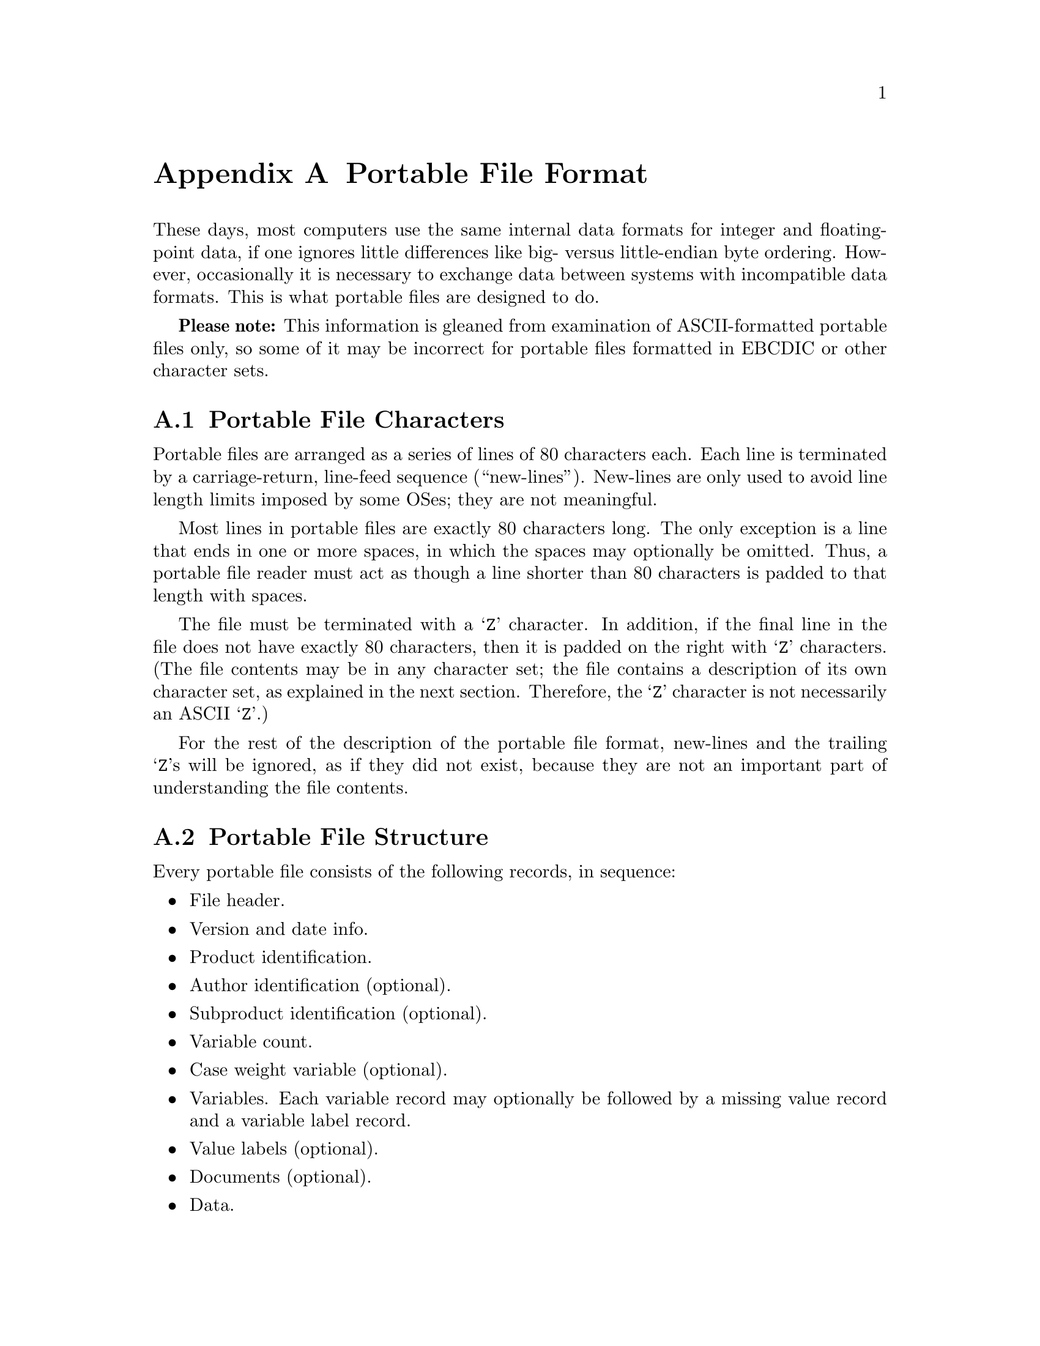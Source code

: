 @node Portable File Format
@appendix Portable File Format

These days, most computers use the same internal data formats for
integer and floating-point data, if one ignores little differences like
big- versus little-endian byte ordering.  However, occasionally it is
necessary to exchange data between systems with incompatible data
formats.  This is what portable files are designed to do.

@strong{Please note:} This information is gleaned from examination of
ASCII-formatted portable files only, so some of it may be incorrect
for portable files formatted in EBCDIC or other character sets.

@menu
* Portable File Characters::
* Portable File Structure::
* Portable File Header::
* Version and Date Info Record::
* Identification Records::
* Variable Count Record::
* Case Weight Variable Record::
* Variable Records::
* Value Label Records::
* Portable File Document Record::
* Portable File Data::
@end menu

@node Portable File Characters
@section Portable File Characters

Portable files are arranged as a series of lines of 80
characters each.  Each line is terminated by a carriage-return,
line-feed sequence (``new-lines'').  New-lines are only used to avoid
line length limits imposed by some OSes; they are not meaningful.

Most lines in portable files are exactly 80 characters long.  The only
exception is a line that ends in one or more spaces, in which the
spaces may optionally be omitted.  Thus, a portable file reader must
act as though a line shorter than 80 characters is padded to that
length with spaces.

The file must be terminated with a @samp{Z} character.  In addition, if
the final line in the file does not have exactly 80 characters, then it
is padded on the right with @samp{Z} characters.  (The file contents may
be in any character set; the file contains a description of its own
character set, as explained in the next section.  Therefore, the
@samp{Z} character is not necessarily an ASCII @samp{Z}.)

For the rest of the description of the portable file format, new-lines
and the trailing @samp{Z}s will be ignored, as if they did not exist,
because they are not an important part of understanding the file
contents.

@node Portable File Structure
@section Portable File Structure

Every portable file consists of the following records, in sequence:

@itemize @bullet

@item
File header.

@item
Version and date info.

@item
Product identification.

@item
Author identification (optional).

@item
Subproduct identification (optional).

@item
Variable count.

@item
Case weight variable (optional).

@item
Variables.  Each variable record may optionally be followed by a
missing value record and a variable label record.

@item
Value labels (optional).

@item
Documents (optional).

@item
Data.
@end itemize

Most records are identified by a single-character tag code.  The file
header and version info record do not have a tag.

Other than these single-character codes, there are three types of fields
in a portable file: floating-point, integer, and string.  Floating-point
fields have the following format:

@itemize @bullet

@item
Zero or more leading spaces.

@item
Optional asterisk (@samp{*}), which indicates a missing value.  The
asterisk must be followed by a single character, generally a period
(@samp{.}), but it appears that other characters may also be possible.
This completes the specification of a missing value.

@item
Optional minus sign (@samp{-}) to indicate a negative number.

@item
A whole number, consisting of one or more base-30 digits: @samp{0}
through @samp{9} plus capital letters @samp{A} through @samp{T}.

@item
Optional fraction, consisting of a radix point (@samp{.}) followed by
one or more base-30 digits.

@item
Optional exponent, consisting of a plus or minus sign (@samp{+} or
@samp{-}) followed by one or more base-30 digits.

@item
A forward slash (@samp{/}).
@end itemize

Integer fields take a form identical to floating-point fields, but they
may not contain a fraction.

String fields take the form of a integer field having value @var{n},
followed by exactly @var{n} characters, which are the string content.

@node Portable File Header
@section Portable File Header

Every portable file begins with a 464-byte header, consisting of a
200-byte collection of vanity splash strings, followed by a 256-byte
character set translation table, followed by an 8-byte tag string.

The 200-byte segment is divided into five 40-byte sections, each of
which represents the string @code{@var{charset} SPSS PORT FILE} in a
different character set encoding, where @var{charset} is the name of
the character set used in the file, e.g.@: @code{ASCII} or
@code{EBCDIC}.  Each string is padded on the right with spaces in its
respective character set.

It appears that these strings exist only to inform those who might view
the file on a screen, and that they are not parsed by SPSS products.
Thus, they can be safely ignored.  For those interested, the strings are
supposed to be in the following character sets, in the specified order:
EBCDIC, 7-bit ASCII, CDC 6-bit ASCII, 6-bit ASCII, Honeywell 6-bit
ASCII.

The 256-byte segment describes a mapping from the character set used in
the portable file to an arbitrary character set having characters at the
following positions:

@table @asis
@item 0--60

Control characters.  Not important enough to describe in full here.

@item 61--63

Reserved.

@item 64--73

Digits @samp{0} through @samp{9}.

@item 74--99

Capital letters @samp{A} through @samp{Z}.

@item 100--125

Lowercase letters @samp{a} through @samp{z}.

@item 126

Space.

@item 127--130

Symbols @code{.<(+}

@item 131

Solid vertical pipe.

@item 132--142

Symbols @code{&[]!$*);^-/}

@item 143

Broken vertical pipe.

@item 144--150

Symbols @code{,%_>}?@code{`:}   @c @code{?} is an inverted question mark

@item 151

British pound symbol.

@item 152--155

Symbols @code{@@'="}.

@item 156

Less than or equal symbol.

@item 157

Empty box.

@item 158

Plus or minus.

@item 159

Filled box.

@item 160

Degree symbol.

@item 161

Dagger.

@item 162

Symbol @samp{~}.

@item 163

En dash.

@item 164

Lower left corner box draw.

@item 165

Upper left corner box draw.

@item 166

Greater than or equal symbol.

@item 167--176

Superscript @samp{0} through @samp{9}.

@item 177

Lower right corner box draw.

@item 178

Upper right corner box draw.

@item 179

Not equal symbol.

@item 180

Em dash.

@item 181

Superscript @samp{(}.

@item 182

Superscript @samp{)}.

@item 183

Horizontal dagger (?).

@item 184--186

Symbols @samp{@{@}\}.
@item 187

Cents symbol.

@item 188

Centered dot, or bullet.

@item 189--255

Reserved.
@end table

Symbols that are not defined in a particular character set are set to
the same value as symbol 64; i.e., to @samp{0}.

The 8-byte tag string consists of the exact characters @code{SPSSPORT}
in the portable file's character set, which can be used to verify that
the file is indeed a portable file.

@node Version and Date Info Record
@section Version and Date Info Record

This record does not have a tag code.  It has the following structure:

@itemize @bullet
@item
A single character identifying the file format version.  The letter A
represents version 0, and so on.

@item
An 8-character string field giving the file creation date in the format
YYYYMMDD.

@item
A 6-character string field giving the file creation time in the format
HHMMSS.
@end itemize

@node Identification Records
@section Identification Records

The product identification record has tag code @samp{1}.  It consists of
a single string field giving the name of the product that wrote the
portable file.

The author identification record has tag code @samp{2}.  It is
optional.  If present, it consists of a single string field giving the
name of the person who caused the portable file to be written.

The subproduct identification record has tag code @samp{3}.  It is
optional.  If present, it consists of a single string field giving
additional information on the product that wrote the portable file.

@node Variable Count Record
@section Variable Count Record

The variable count record has tag code @samp{4}.  It consists of two
integer fields.  The first contains the number of variables in the file
dictionary.  The purpose of the second is unknown; it contains the value
161 in all portable files examined so far.

@node Case Weight Variable Record
@section Case Weight Variable Record

The case weight variable record is optional.  If it is present, it
indicates the variable used for weighting cases; if it is absent,
cases are unweighted.  It has tag code @samp{6}.  It consists of a
single string field that names the weighting variable.

@node Variable Records
@section Variable Records

Each variable record represents a single variable.  Variable records
have tag code @samp{7}.  They have the following structure:

@itemize @bullet

@item
Width (integer).  This is 0 for a numeric variable, and a number between 1
and 255 for a string variable.

@item
Name (string).  1--8 characters long.  Must be in all capitals.

A few portable files that contain duplicate variable names have been
spotted in the wild.  PSPP handles these by renaming the duplicates
with numeric extensions: @code{@var{var}_1}, @code{@var{var}_2}, and
so on.

@item
Print format.  This is a set of three integer fields:

@itemize @minus

@item
Format type (@pxref{Variable Record}).

@item
Format width.  1--40.

@item
Number of decimal places.  1--40.
@end itemize

A few portable files with invalid format types or formats that are not
of the appropriate width for their variables have been spotted in the
wild.  PSPP assigns a default F or A format to a variable with an
invalid format.

@item
Write format.  Same structure as the print format described above.
@end itemize

Each variable record can optionally be followed by a missing value
record, which has tag code @samp{8}.  A missing value record has one
field, the missing value itself (a floating-point or string, as
appropriate).  Up to three of these missing value records can be used.

There is also a record for missing value ranges, which has tag code
@samp{B}.  It is followed by two fields representing the range, which
are floating-point or string as appropriate.  If a missing value range
is present, it may be followed by a single missing value record.

Tag codes @samp{9} and @samp{A} represent @code{LO THRU @var{x}} and
@code{@var{x} THRU HI} ranges, respectively.  Each is followed by a
single field representing @var{x}.  If one of the ranges is present, it
may be followed by a single missing value record.

In addition, each variable record can optionally be followed by a
variable label record, which has tag code @samp{C}.  A variable label
record has one field, the variable label itself (string).

@node Value Label Records
@section Value Label Records

Value label records have tag code @samp{D}.  They have the following
format:

@itemize @bullet
@item
Variable count (integer).

@item
List of variables (strings).  The variable count specifies the number in
the list.  Variables are specified by their names.  All variables must
be of the same type (numeric or string), but string variables do not
necessarily have the same width.

@item
Label count (integer).

@item
List of (value, label) tuples.  The label count specifies the number of
tuples.  Each tuple consists of a value, which is numeric or string as
appropriate to the variables, followed by a label (string).
@end itemize

A few portable files that specify duplicate value labels, that is, two
different labels for a single value of a single variable, have been
spotted in the wild.  PSPP uses the last value label specified in
these cases.

@node Portable File Document Record
@section Document Record

One document record may optionally follow the value label record.  The
document record consists of tag code @samp{E}, following by the number
of document lines as an integer, followed by that number of strings,
each of which represents one document line.  Document lines must be 80
bytes long or shorter.

@node Portable File Data
@section Portable File Data

The data record has tag code @samp{F}.  There is only one tag for all
the data; thus, all the data must follow the dictionary.  The data is
terminated by the end-of-file marker @samp{Z}, which is not valid as the
beginning of a data element.

Data elements are output in the same order as the variable records
describing them.  String variables are output as string fields, and
numeric variables are output as floating-point fields.
@setfilename ignored
